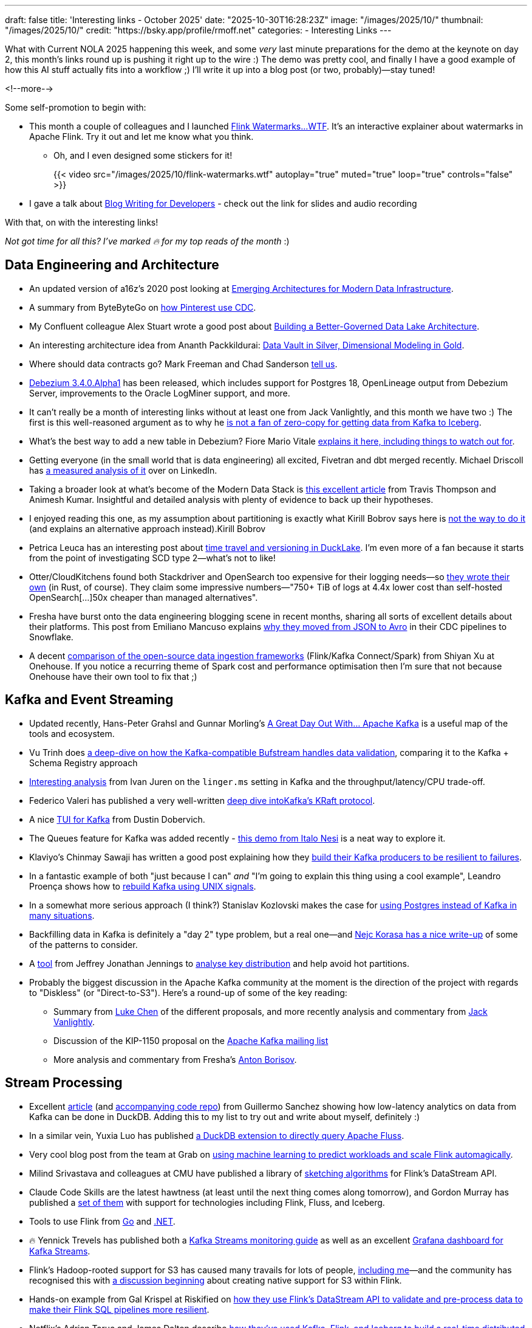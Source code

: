 ---
draft: false
title: 'Interesting links - October 2025'
date: "2025-10-30T16:28:23Z"
image: "/images/2025/10/"
thumbnail: "/images/2025/10/"
credit: "https://bsky.app/profile/rmoff.net"
categories:
- Interesting Links
---

What with Current NOLA 2025 happening this week, and some _very_ last minute preparations for the demo at the keynote on day 2, this month's links round up is pushing it right up to the wire :)
The demo was pretty cool, and finally I have a good example of how this AI stuff actually fits into a workflow ;)
I'll write it up into a blog post (or two, probably)—stay tuned!

<!--more-->

Some self-promotion to begin with:

* This month a couple of colleagues and I launched https://flink-watermarks.wtf/[Flink Watermarks…WTF].
It's an interactive explainer about watermarks in Apache Flink.
Try it out and let me know what you think.

** Oh, and I even designed some stickers for it!
+
{{< video src="/images/2025/10/flink-watermarks.wtf" autoplay="true" muted="true" loop="true" controls="false" >}}
* I gave a talk about link:/talk/blog-writing-for-developers/[Blog Writing for Developers] - check out the link for slides and audio recording

With that, on with the interesting links!

_Not got time for all this? I've marked 🔥 for my top reads of the month_ :)


== Data Engineering and Architecture

* An updated version of a16z's 2020 post looking at https://a16z.com/emerging-architectures-for-modern-data-infrastructure/[Emerging Architectures for Modern Data Infrastructure].
* A summary from ByteByteGo on https://blog.bytebytego.com/p/how-pinterest-transfers-hundreds[how Pinterest use CDC].
* My Confluent colleague Alex Stuart wrote a good post about https://www.confluent.io/blog/data-lake-governance-tableflow/[Building a Better-Governed Data Lake Architecture].
* An interesting architecture idea from Ananth Packkildurai: https://www.dataengineeringweekly.com/p/revisiting-medallion-architecture-760[Data Vault in Silver, Dimensional Modeling in Gold].
* Where should data contracts go? Mark Freeman and Chad Sanderson https://dataproducts.substack.com/p/your-data-contracts-are-in-the-wrong[tell us].
* https://debezium.io/blog/2025/10/27/debezium-3-4-alpha1-released/[Debezium 3.4.0.Alpha1] has been released, which includes support for Postgres 18, OpenLineage output from Debezium Server, improvements to the Oracle LogMiner support, and more.
* It can't really be a month of interesting links without at least one from Jack Vanlightly, and this month we have two :)
The first is this well-reasoned argument as to why he https://jack-vanlightly.com/blog/2025/10/15/why-im-not-a-fan-of-zero-copy-apache-kafka-apache-iceberg[is not a fan of zero-copy for getting data from Kafka to Iceberg].
* What's the best way to add a new table in Debezium? Fiore Mario Vitale https://debezium.io/blog/2025/10/06/add-new-table-to-capture-list/[explains it here, including things to watch out for].
* Getting everyone (in the small world that is data engineering) all excited, Fivetran and dbt merged recently. Michael Driscoll has https://www.linkedin.com/posts/medriscoll_its-official-fivetran-and-dbt-have-coalesced-activity-7383593000905588736-jEC7/[a measured analysis of it] over on LinkedIn.
* Taking a broader look at what's become of the Modern Data Stack is https://moderndata101.substack.com/p/the-modern-data-stacks-final-act[this excellent article] from Travis Thompson and Animesh Kumar.
Insightful and detailed analysis with plenty of evidence to back up their hypotheses.
* I enjoyed reading this one, as my assumption about partitioning is exactly what Kirill Bobrov says here is https://luminousmen.com/post/how-not-to-partition-data-in-s3-and-what-to-do-instead/[not the way to do it] (and explains an alternative approach instead).Kirill Bobrov
* Petrica Leuca has an interesting post about https://medium.com/@petrica.leuca/d4ec74f76c55?sk=1a91e2a84bbddea6db54311129d3347b[time travel and versioning in DuckLake].
I'm even more of a fan because it starts from the point of investigating SCD type 2—what's not to like!
* Otter/CloudKitchens found both Stackdriver and OpenSearch too expensive for their logging needs—so https://techblog.cloudkitchens.com/p/our-journey-to-affordable-logging[they wrote their own] (in Rust, of course). They claim some impressive numbers—"750+ TiB of logs at 4.4x lower cost than self-hosted OpenSearch[…]50x cheaper than managed alternatives".
* Fresha have burst onto the data engineering blogging scene in recent months, sharing all sorts of excellent details about their platforms.
This post from Emiliano Mancuso explains https://medium.com/fresha-data-engineering/from-json-to-avro-in-the-cdc-pipeline-ff24ac9c9abc[why they moved from JSON to Avro] in their CDC pipelines to Snowflake.
* A decent https://www.onehouse.ai/blog/kafka-connect-vs-flink-vs-spark-choosing-the-right-ingestion-framework[comparison of the open-source data ingestion frameworks] (Flink/Kafka Connect/Spark) from Shiyan Xu at Onehouse.
If you notice a recurring theme of Spark cost and performance optimisation then I'm sure that not because Onehouse have their own tool to fix that ;)

== Kafka and Event Streaming

* Updated recently, Hans-Peter Grahsl and Gunnar Morling's https://a-great-day-out-with.github.io/kafka/index.html[A Great Day Out With... Apache Kafka] is a useful map of the tools and ecosystem.
* Vu Trinh does https://blog.dataengineerthings.org/is-your-data-valid-why-bufstream-guarantees-what-kafka-cant-ed84a1fcfcc9[a deep-dive on how the Kafka-compatible Bufstream handles data validation], comparing it to the Kafka + Schema Registry approach
* https://dev.to/ijuren/good-things-compression-take-time-1aed[Interesting analysis] from Ivan Juren on the `linger.ms` setting in Kafka and the throughput/latency/CPU trade-off.
* Federico Valeri has published a very well-written https://developers.redhat.com/articles/2025/09/17/deep-dive-apache-kafkas-kraft-protocol#[deep dive intoKafka's KRaft protocol].
* A nice https://github.com/dustin10/kaftui[TUI for Kafka] from Dustin Dobervich.
* The Queues feature for Kafka was added recently - https://github.com/ifnesi/queues-for-kafka[this demo from Italo Nesi] is a neat way to explore it.
* Klaviyo's Chinmay Sawaji has written a good post explaining how they https://klaviyo.tech/building-a-resilient-event-publisher-with-dual-failure-capture-518749cb5600[build their Kafka producers to be resilient to failures].
* In a fantastic example of both "just because I can" _and_ "I'm going to explain this thing using a cool example", Leandro Proença shows how to https://leandronsp.com/articles/you-dont-need-kafka-building-a-message-queue-with-only-two-unix-signals[rebuild Kafka using UNIX signals].
* In a somewhat more serious approach (I think?) Stanislav Kozlovski makes the case for https://topicpartition.io/blog/postgres-pubsub-queue-benchmarks[using Postgres instead of Kafka in many situations].
* Backfilling data in Kafka is definitely a "day 2" type problem, but a real one—and https://nejckorasa.github.io/posts/kafka-backfill/[Nejc Korasa has a nice write-up] of some of the patterns to consider.
* A https://github.com/j3-signalroom/kafka_cluster-topic-key_distribution_analyzer-tool[tool] from Jeffrey Jonathan Jennings to https://thej3.com/you-cant-optimize-what-you-can-t-measure-4db0cbf99b9b[analyse key distribution] and help avoid hot partitions.
* Probably the biggest discussion in the Apache Kafka community at the moment is the direction of the project with regards to "Diskless" (or "Direct-to-S3").
Here's a round-up of some of the key reading:
** Summary from https://cwiki.apache.org/confluence/display/KAFKA/The+Path+Forward+for+Saving+Cross-AZ+Replication+Costs+KIPs[Luke Chen] of the different proposals, and more recently analysis and commentary from https://jack-vanlightly.com/blog/2025/10/22/a-fork-in-the-road-deciding-kafkas-diskless-future[Jack Vanlightly].
** Discussion of the KIP-1150 proposal on the https://lists.apache.org/thread/ljxc495nf39myp28pmf77sm2xydwjm6d[Apache Kafka mailing list]
** More analysis and commentary from Fresha's https://medium.com/fresha-data-engineering/the-good-the-bad-and-the-automq-5aa7a8748e71[Anton Borisov].

== Stream Processing

* Excellent https://duckdb.org/2025/10/13/duckdb-streaming-patterns[article] (and https://github.com/guillesd/duckdb-streaming-patterns/tree/main[accompanying code repo]) from Guillermo Sanchez showing how low-latency analytics on data from Kafka can be done in DuckDB.
Adding this to my list to try out and write about myself, definitely :)
* In a similar vein, Yuxia Luo has published https://github.com/luoyuxia/duckdb-extension-fluss[a DuckDB extension to directly query Apache Fluss].
* Very cool blog post from the team at Grab on https://engineering.grab.com/ml-predictive-autoscaling-for-flink[using machine learning to predict workloads and scale Flink automagically].
* Milind Srivastava and colleagues at CMU have published a library of https://github.com/ProjectASAP/FlinkSketch[sketching algorithms] for Flink's DataStream API.
* Claude Code Skills are the latest hawtness (at least until the next thing comes along tomorrow), and Gordon Murray has published a https://github.com/gordonmurray/data-engineering-skills[set of them] with support for technologies including Flink, Fluss, and Iceberg.
* Tools to use Flink from https://github.com/exness/go-flink-sql[Go] and https://github.com/devstress/FlinkDotnet[.NET].
* 🔥 Yennick Trevels has published both a https://kafkastreamsfieldguide.com/articles/kafka-streams-monitoring[Kafka Streams monitoring guide] as well as an excellent https://kafkastreamsfieldguide.com/articles/kafka-streams-grafana-dashboard[Grafana dashboard for Kafka Streams].
* Flink's Hadoop-rooted support for S3 has caused many travails for lots of people, https://www.decodable.co/blog/troubleshooting-flink-sql-s3-problems[including me]—and the community has recognised this with https://lists.apache.org/thread/2bllhqlbv0pz6t95tsjbszpm9bp9911c[a discussion beginning] about creating native support for S3 within Flink.
* Hands-on example from Gal Krispel at Riskified on https://medium.com/riskified-technology/overcoming-flinksql-limitations-with-a-hybrid-api-approach-9bbe6b569431[how they use Flink's DataStream API to validate and pre-process data to make their Flink SQL pipelines more resilient].
* Netflix's Adrian Taruc and James Dalton describe https://netflixtechblog.com/how-and-why-netflix-built-a-real-time-distributed-graph-part-1-ingesting-and-processing-data-80113e124acc[how they've used Kafka, Flink, and Iceberg to build a real-time distributed graph].
There's some good detail in there about the processing that Flink does, and their experiences in scaling it.
* A https://www.streamingdata.tech/p/flink-forward-2025[report from Flink Forward 2025] by Yaroslav Tkachenko.
* Reddit's Vignesh Raja and Jerry Chu write about their experience with Flink's tumbling window joins and https://www.reddit.com/r/RedditEng/comments/1o0lscn/evolving_signalsjoiner_with_custom_joins_in/[their own custom join implementation].

== Open Table Formats (OTF), Catalogs, etc.

* https://www.alibabacloud.com/blog/building-a-unified-lakehouse-for-large-scale-recommendation-systems-with-apache-paimon-at-tiktok_602568[Building a Unified Lakehouse for Large-Scale Recommendation Systems with Apache Paimon at TikTok - Alibaba Cloud Community]
* https://www.confluent.io/blog/tableflow-delta-lake-databricks-unity-catalog-ga/[confluent.io/blog/tableflow-delta-lake-databricks-unity-catalog-ga/]
* https://dipankar-tnt.medium.com/apache-parquet-vs-newer-file-formats-btrblocks-fastlanes-lance-vortex-cdf02130182c[Apache Parquet vs. Newer File Formats (BtrBlocks, FastLanes, Lance, Vortex) \| by Dipankar Mazumdar \| Sep, 2025 \| Medium]
* https://www.dremio.com/blog/whats-new-in-apache-polaris-1-2-0-fine-grained-access-event-persistence-and-better-federation/[What’s New in Apache Polaris 1.2.0: Fine-Grained Access, Event Persistence, and Better Federation \| Dremio]
* https://github.com/djouallah/duckrun[GitHub - djouallah/duckrun]
* https://github.com/microsoft/amudai[GitHub - microsoft/amudai]
* https://github.com/indextables/indextables_spark/[GitHub - indextables/indextables\_spark: IndexTables is an experimental open-table format for Apache Spark that enables fast retrieval and full-text search across large-scale data. It integrates seamlessly with Spark SQL, allowing you to combine powerful search capabilities with joins, aggregations, and standard SQL operations.]
* https://github.com/apache/gravitino/releases/tag/v1.0.0[Release Apache Gravitino 1.0.0 · apache/gravitino · GitHub]
* https://graphar.apache.org/blog/graphs-openlakehouse/[Dreaming of Graphs in the Open Lakehouse \| Apache GraphAr]
* https://jack-vanlightly.com/blog/2025/10/8/beyond-indexes-how-open-table-formats-optimize-query-performance[Beyond Indexes: How Open Table Formats Optimize Query Performance — Jack Vanlightly]
* https://www.linkedin.com/posts/anton-s-borisov_breaking-the-ice-with-starrocks-activity-7388980467749863424-bmT3[Breaking the Ice with StarRocks \| Anton Borisov]
* https://medium.com/fresha-data-engineering/iceberg-cdc-stream-a-little-dream-of-me-a7c9f9e6e11d[Iceberg CDC: Stream a Little Dream of Me \| by Anton Borisov \| fresha-data-engineering \| Oct, 2025 \| Medium]
* https://medium.com/@yingjunwu/we-built-an-open-source-s3-tables-alternative-2b3c95ef4b3a[We Built an Open Source S3 Tables Alternative \| by Yingjun Wu \| Oct, 2025 \| Data Engineer Things]
* https://medium.com/expedia-group-tech/why-you-should-prefer-merge-into-over-insert-overwrite-in-apache-iceberg-b6b130cc27d2[Why You Should Prefer MERGE INTO Over INSERT OVERWRITE in Apache Iceberg \| by Vincent DANIEL \| Expedia Group Technology \| Sep, 2025 \| Medium]
* https://www.onehouse.ai/blog/apache-hudi-vs-delta-lake-vs-apache-iceberg-lakehouse-feature-comparison[Apache Iceberg™ vs Delta Lake vs Apache Hudi™ - Feature Comparison Deep Dive]
* https://www.ssp.sh/brain/data-lake-file-formats/[Data Lake File Formats]
* https://www.youtube.com/playlist?list=PL3IALGSANhzWxlZpyGgwZiRYjhIStmBdq[Before you continue to YouTube]
* https://www.youtube.com/playlist?list=PL3IALGSANhzXdkQfSBRaXoHYkOCWd2aUR[Before you continue to YouTube]

== AI

* I wrote a post trying to get my head around _what_ we mean by link:/2025/10/06/stumbling-into-ai-part-5agents/[Agents].
* https://basicmemory.com/[Basic Memory - Build Knowledge That Grows With You]
* https://www.confluent.io/blog/introducing-real-time-context-engine-ai/[confluent.io/blog/introducing-real-time-context-engine-ai/]
* https://www.confluent.io/blog/2025-q4-streaming-agents-update/[confluent.io/blog/2025-q4-streaming-agents-update/]
* https://medium.com/confluent/building-streaming-ai-agents-with-flink-sql-on-confluent-cloud-e3bb9fe3337a[Building Streaming AI Agents with Flink SQL on Confluent Cloud \| by Yash anand \| Confluent \| Oct, 2025 \| Medium]
* https://dpe.org/wp-content/uploads/2024/06/Adam-Huda-and-Ty-Smith-Uber-AI.pptx.pdf[Adam-Huda-and-Ty-Smith-Uber-AI.pptx.pdf]
* https://flink.apache.org/2025/10/15/apache-flink-agents-0.1.0-release-announcement/[Apache Flink Agents 0.1.0 Release Announcement \| Apache Flink]
* https://gradientflow.substack.com/p/the-convergence-of-data-ai-and-agents[The Convergence of Data, AI, and Agents: Are You Prepared?]
* https://simonwillison.net/2025/Oct/16/claude-skills/#skills-compared-to-mcp
* https://www.infoq.com/presentations/agentic-ai/[Beyond the Hype: Architecting Systems with Agentic AI - InfoQ]

== General Data Stuff

* https://www.datadoghq.com/blog/engineering/husky-query-architecture/[Inside Husky’s query engine: Real-time access to 100 trillion events \| Datadog]
* https://www.dataengineeringweekly.com/p/what-supporting-our-ai-overlords[What “Supporting Our AI Overlords” and “Semantic Spacetime” Tell Us About the Future of Data Infrastructure]
* https://datamethods.substack.com/p/sql-anti-patterns-you-should-avoid[SQL Anti-Patterns You Should Avoid - by Jordan Goodman]
* https://datamonkeysite.com/2025/10/19/running-duckdb-at-10-tb-scale/[Running DuckDB at 10 TB scale – Small Data And self service]
* https://db.cs.cmu.edu/papers/2025/zeng-sigmod2025.pdf[db.cs.cmu.edu/papers/2025/zeng-sigmod2025.pdf]
* https://duckdb.org/2025/10/22/duckdb-graph-queries-duckpgq[Uncovering Financial Crime with DuckDB and Graph Queries – DuckDB]
* https://github.com/Basekick-Labs/arc[GitHub - Basekick-Labs/arc: High-performance time-series database. 2.4M metrics/sec + 950K logs/sec + 940K traces/sec + 940K events/sec. One endpoint, one protocol. DuckDB + Parquet + Arrow. AGPL-3.0]
* https://jyu.dev/blog/why-dev-null-is-an-acid-compliant-database/[Why /dev/null Is an ACID Compliant Database • Joey's HQ]
* https://kb.databasedesignbook.com/posts/systematic-design-of-join-queries/[Systematic design of multi-join GROUP BY queries \| Database Design Book]
* https://leontrolski.github.io/postgres-as-queue.html[leontrolski - postgres as queue]
* https://www.nan.fyi/database[Build Your Own Database]
* https://planetscale.com/blog/benchmarking-postgres-17-vs-18[Benchmarking Postgres 17 vs 18 — PlanetScale]
* https://practicaldatamodeling.substack.com/p/how-to-sell-data-modeling[How to Sell Data Modeling - by Joe Reis]
* https://www.reddit.com/r/dataengineering/comments/1o6sfce/realtime_data_analytics_at_scale_integrating/[Reddit - The heart of the internet]
* https://xtdb.com/blog/launching-xtdb-v2[Launching XTDB v2 — time-travel SQL database to simplify compliance · XTDB]
* https://yokota.blog/2025/10/07/json-schema-compatibility-and-the-robustness-principle/[JSON Schema Compatibility and the Robustness Principle – Robert Yokota]
* https://www.youtube.com/watch?v=Ni1SGhNu-Q4[Scaling Postgres to the next level at OpenAI (PGConf.dev 2025) - YouTube]

== Data in Action

* https://aws.amazon.com/blogs/big-data/how-twilio-built-a-multi-engine-query-platform-using-amazon-athena-and-open-source-presto/[How Twilio built a multi-engine query platform using Amazon Athena and open-source Presto \| AWS Big Data Blog]
* https://blog.bytebytego.com/p/how-openai-uses-kubernetes-and-apache[How OpenAI Uses Kubernetes And Apache Kafka for GenAI]
* https://clickhouse.com/blog/netflix-petabyte-scale-logging[How Netflix optimized its petabyte-scale logging system with ClickHouse]
* https://www.dataengineeringweekly.com/p/engineering-growth-the-data-layers[Engineering Growth: The Data Layers Powering Modern GTM]
* https://medium.com/starrocks-engineering/how-didi-transformed-real-time-risk-engineering-with-starrocks-33979acc6cb9[Medium]
* https://medium.com/starrocks-engineering/empowering-instant-insights-how-vbill-payment-powers-real-time-analytics-at-tens-of-billions-scale-c714a5a740aa[VBill Payment: Handling Billions of Records in Real-Time with StarRocks \| by StarRocks Engineering \| StarRocks Engineering \| Oct, 2025 \| Medium]
* https://netflixtechblog.com/behind-the-streams-real-time-recommendations-for-live-events-e027cb313f8f[Behind the Streams: Real-Time Recommendations for Live Events Part 3 \| by Netflix Technology Blog \| Oct, 2025 \| Netflix TechBlog]
* https://tech.scribd.com/blog/2025/building-scalable-data-warehouse-backup-system.html[Building a Scalable Data Lake Backup System with AWS \| Scribd Technology]
* https://tech.kakao.com/posts/777[PostgreSQL to ES: (2) Kafka Connect 트러블슈팅 - tech.kakao.com]
* https://tech.kakao.com/posts/776[PostgreSQL to ES: (1) Kafka Connect CDC 파이프라인 구성 - tech.kakao.com]
* https://www.uber.com/blog/rebuilding-ubers-apache-pinot-query-architecture/[Rebuilding Uber’s Apache Pinot™ Query Architecture \| Uber Blog]

== And finally…

_Nothing to do with data, but stuff that I've found interesting or has made me smile._
*Turns out there was quite a lot that amused me this month 😁.*

* https://andyjakubowski.github.io/statechart-watch/[Citizen Watch]
* https://blog.peterzhu.ca/open-source-is-the-most-fragile-and-resilient-ecosystem/[Open Source is the Most Fragile and Most Resilient Ecosystem - Peter Zhu]
* https://blog.pixelmelt.dev/kindle-web-drm/[How I Reversed Amazon's Kindle Web Obfuscation Because Their App Sucked]
* https://bradstulberg.substack.com/p/a-simple-formula-for-responding-not[A Simple Formula for Responding not Reacting]
* https://databased.pedramnavid.com/p/reflections-on-2-years-running-developer[Reflections on 2 Years Running Developer Relations]
* https://dmkskd.github.io/sql-shader/[SQL Shader]
* So You Want to Be Promoted https://randsinrepose.com/archives/so-you-want-to-be-promoted-pt-1/[Pt. 1] & https://randsinrepose.com/archives/so-you-want-to-be-promoted-pt-2/[Pt. 2]
* https://scribe.rip/[Scribe]
* https://terriblesoftware.org/2025/10/01/stop-avoiding-politics/[Stop Avoiding Politics – Terrible Software]
* https://theoatmeal.com/comics/ai_art[A cartoonist's review of AI art - The Oatmeal]
* https://time.is/GMT[Greenwich Mean Time: 17:04]
* https://vkoskiv.com/first-linux-patch/[My First Contribution to Linux]
* https://www.youtube.com/watch?v=o4TdHrMi6do[A laser pointer at 2 billion fps makes the speed of light look... kinda weird - YouTube]
* https://www.youtube.com/watch?app=desktop&v=cUbIkNUFs-4[The Original Square Hole Girl Video + The Redemption - YouTube]
* https://www.youtube.com/watch?v=w3ma9iYx4rg[1982: FRED DIBNAH shows HOW to erect a CHIMNEY SCAFFOLD at 200 feet! \| Fred \| 1980s \| BBC Archive - YouTube]

---

TIP: If you like these kind of links you might like to read about https://rmoff.net/2024/05/22/how-i-try-to-keep-up-with-the-data-tech-world-a-list-of-data-blogs/[How I Try To Keep Up With The Data Tech World (A List of Data Blogs)]


== scratch
* https://aws.amazon.com/blogs/big-data/unlock-real-time-data-insights-with-schema-evolution-using-amazon-msk-serverless-iceberg-and-aws-glue-streaming/[Unlock real-time data insights with schema evolution using Amazon MSK Serverless, Iceberg, and AWS Glue streaming \| AWS Big Data Blog]
* https://rasmusengelbrecht.substack.com/p/practical-guide-to-semantic-layers[Practical Guide to Semantic Layers: From Definition to Demo (Part 1)]
* https://www.ssp.sh/blog/agentic-data-modeling/[Data Modeling for the Agentic Era: Semantics, Speed, and Stewardship \| ssp.sh]
* https://spoud-io.medium.com/how-to-compare-two-kafka-topics-8a977adb9d2d[Medium]
* https://www.linkedin.com/posts/sap1ens_flinkforward-activity-7384143771803934720-iJaD/[VERA-X: Ververica's Flink Accelerator vs Iron Vector \| Yaroslav Tkachenko posted on the topic \| LinkedIn]
* https://medium.com/@avikm744/why-we-have-chosen-fluvio-over-apache-flink-c16ec9284b8b[Why We have Chosen Fluvio over Apache Flink? \| by Avik Mukherjee \| Oct, 2025 \| Medium]
* https://medium.com/google-cloud/dataflow-kafka-offset-deduplication-06770942c325[Introducing Kafka Offset Deduplication for Dataflow \| by Tom Stepp \| Google Cloud - Community \| Oct, 2025 \| Medium]
